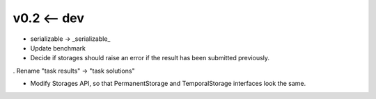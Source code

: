 v0.2 <-- dev
----

* serializable -> _serializable_

* Update benchmark

* Decide if storages should raise an error if the result has been
  submitted previously.

. Rename "task results" -> "task solutions"

+ Modify Storages API, so that PermanentStorage and TemporalStorage
  interfaces look the same.
